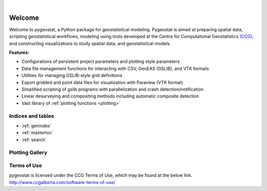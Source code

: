 
.. _welcome:

.. image:: ./figures/pygeostat_logo.png
   :align: center

|

|integration_test| |docs| |PyPi| |Python36| |Python37| |Python38|

Welcome
=======

Welcome to pygeostat, a Python package for geostatistical modeling. Pygeostat is aimed at preparing spatial data, scripting geostatistical workflows, modeling using tools developed at the Centre for Computational Geostatistics `(CCG) <http://www.ccgalberta.com>`_, and constructing visualizations to study spatial data, and geostatistical models.

**Features:**

* Configurations of persistent project parameters and plotting style parameters
* Data file management functions for interacting with CSV, GeoEAS (GSLIB), and VTK formats
* Utilities for managing GSLIB-style grid definitions
* Export gridded and point data files for visualization with Paraview (VTK format)
* Simplified scripting of gslib programs with parallelization and crash detection/notification
* Linear desurveying and compositing methods including automatic composite detection
* Vast library of :ref:`plotting functions <plotting>`

Indices and tables
++++++++++++++++++

* :ref:`genindex`
* :ref:`mastertoc`
* :ref:`search`

.. General Package Overview
.. ++++++++++++++++++++++++

.. The pygeostat package is designed with a flat methodology that uses wrappers to tie some of modules and functions together
.. The following figure shows a general layout of the pygeostat package.

..  .. image:: ./figures/gs_overview.jpg

Plotting Gallery
++++++++++++++++

.. raw:: html

    <style type="text/css">
    .rst-content

    .figure {
        position: relative;
        float: left;
        margin-right: 24px;
        width: 170px;
        height: 170px;
        background-position: center;
        background-size: 250px ;
        border: 2px solid black;
        background-repeat: no-repeat;
    }

    .figure img {
        position: absolute;
        display: inline;
        left: 0;
        width: 170px;
        height: 170px;
        opacity:1.0;
        margin-right: 24px;
        filter:alpha(opacity=100); /* For IE8 and earlier */
    }

    .figure:hover background-image {
        -webkit-filter: blur(3px);
        -moz-filter: blur(3px);
        -o-filter: blur(3px);
        -ms-filter: blur(3px);
        filter: blur(3px);
        opacity:1.0;
        filter:alpha(opacity=100); /* For IE8 and earlier */
    }

    .figure span {
        position: absolute;
        display: inline;
        left: 0;
        width: 170px;
        height: 170px;
        background: #000;
        color: #fff;
        visibility: hidden;
        opacity: 0;
        z-index: 100;
    }

    .figure p {
        position: absolute;
        top: 45%;
        width: 170px;
        font-size: 110%;
    }

    .figure:hover span {
        visibility: visible;
        opacity: .4;
    }

    .caption {
        position: absolue;
        width: 180px;
        top: 170px;
        text-align: center !important;
    }
    </style>

.. raw:: html

    <a href=./plotting.html#pygeostat.plotting.correlation_matrix_plot>
    <div style="background-image: url(./_images/plotting-24.png); background-repeat:no-repeat; background-size: contain"
         class='figure align-center'>
    <span class='figure-label'>
    <p>correlation_matrix_plot</p>
    </span>
    </div>
    </a>

.. raw:: html

    <a href=./plotting.html#pygeostat.plotting.slice_plot>
    <div style="background-image: url(./_images/plotting-13.png); background-repeat:no-repeat; background-size: contain"
         class='figure align-center' margin=10px>
    <span class='figure-label'>
    <p>slice_plot</p>
    </span>
    </div>
    </a>

.. raw:: html

    <a href=./plotting.html#pygeostat.plotting.grid_slice_plot>
    <div style="background-image: url(./_images/plotting-21.png); background-repeat:no-repeat; background-size: contain"
         class='figure align-center'>
    <span class='figure-label'>
    <p>histogram_plot</p>
    </span>
    </div>
    </a>

.. raw:: html

    <a href=./plotting.html#pygeostat.plotting.scatter_plot>
    <div style="background-image: url(./_images/plotting-15_00.png); background-repeat:no-repeat; background-size: contain"
         class='figure align-center'>
    <span class='figure-label'>
    <p>scatter_plot</p>
    </span>
    </div>
    </a>

.. raw:: html

    <a href=./plotting.html#pygeostat.plotting.scatter_plots>
    <div style="background-image: url(./_images/plotting-22.png); background-repeat:no-repeat; background-size: contain"
         class='figure align-center'>
    <span class='figure-label'>
    <p>scatter_plots</p>
    </span>
    </div>
    </a>

.. raw:: html

    <a href=./plotting.html#pygeostat.plotting.scatter_plots_lu>
    <div style="background-image: url(./_images/plotting-23_01.png); background-repeat:no-repeat; background-size: contain"
         class='figure align-center'>
    <span class='figure-label'>
    <p>scatter_plots_lu</p>
    </span>
    </div>
    </a>

.. raw:: html

    <a href=./plotting.html#pygeostat.plotting.pit_plot>
    <div style="background-image: url(./_images/pitplot_mr.png); background-repeat:no-repeat; background-size: contain"
         class='figure align-center'>
    <span class='figure-label'>
    <p>pit_plot</p>
    </span>
    </div>
    </a>

.. raw:: html

    <a href=./plotting.html#pygeostat.plotting.accuracy_plot>
    <div style="background-image: url(./_images/plotting-1.png); background-repeat:no-repeat; background-size: contain"
         class='figure align-center'>
    <span class='figure-label'>
    <p>accuracy_plot</p>
    </span>
    </div>
    </a>

.. raw:: html

    <a href=./plotting.html#pygeostat.plotting.variogram_plot>
    <div style="background-image: url(./_images/plotting-37.png); background-repeat:no-repeat; background-size: contain"
         class='figure align-center'>
    <span class='figure-label'>
    <p>variogram_plot</p>
    </span>
    </div>
    </a>

.. raw:: html

    <a href=./plotting.html#pygeostat.plotting.drill_plot>
    <div style="background-image: url(./_images/plotting-28.png); background-repeat:no-repeat; background-size: contain"
         class='figure align-center'>
    <span class='figure-label'>
    <p>drill_plot</p>
    </span>
    </div>
    </a>

.. raw:: html

    <a href=./plotting.html#pygeostat.plotting.qq_plot>
    <div style="background-image: url(./_images/plotting-30.png); background-repeat:no-repeat; background-size: contain"
         class='figure align-center'>
    <span class='figure-label'>
    <p>qq_plot</p>
    </span>
    </div>
    </a>

.. raw:: html

    <a href=./plotting.html#pygeostat.plotting.validation_plot>
    <div style="background-image: url(./_images/plotting-33.png); background-repeat:no-repeat; background-size: contain"
         class='figure align-center'>
    <span class='figure-label'>
    <p>validation_plot</p>
    </span>
    </div>
    </a>

.. raw:: html

    <a href=./plotting.html#pygeostat.plotting.histogram_plot>
    <div style="background-image: url(./_images/plotting-9.png); background-repeat:no-repeat; background-size: contain"
         class='figure align-center'>
    <span class='figure-label'>
    <p>histogram_plot</p>
    </span>
    </div>
    </a>

.. raw:: html

    <a href=./plotting.html#pygeostat.plotting.histogram_plot>
    <div style="background-image: url(./_images/plotting-10.png); background-repeat:no-repeat; background-size: contain"
         class='figure align-center'>
    <span class='figure-label'>
    <p>histogram_plot</p>
    </span>
    </div>
    </a>

.. raw:: html

    <a href=./plotting.html#pygeostat.plotting.histogram_plot>
    <div style="background-image: url(./_images/plotting-11.png); background-repeat:no-repeat; background-size: contain"
         class='figure align-center'>
    <span class='figure-label'>
    <p>histogram_plot</p>
    </span>
    </div>
    </a>

.. raw:: html

    <a href=./plotting.html#pygeostat.plotting.histogram_plot_simulation>
    <div style="background-image: url(./_images/plotting-12.png); background-repeat:no-repeat; background-size: contain"
         class='figure align-center'>
    <span class='figure-label'>
    <p>histogram_plot_simulation</p>
    </span>
    </div>
    </a>

.. raw:: html

    <a href=./plotting.html#pygeostat.plotting.location_plot>
    <div style="background-image: url(./_images/plotting-5.png); background-repeat:no-repeat; background-size: contain"
         class='figure align-center'>
    <span class='figure-label'>
    <p>location_plot</p>
    </span>
    </div>
    </a>

.. raw:: html

    <a href=./plotting.html#pygeostat.plotting.probability_plot>
    <div style="background-image: url(./_images/plotting-31.png); background-repeat:no-repeat; background-size: contain"
         class='figure align-center'>
    <span class='figure-label'>
    <p>probability_plot</p>
    </span>
    </div>
    </a>

.. raw:: html

    <a href=./plotting.html#pygeostat.plotting.loadings_plot>
    <div style="background-image: url(./_images/plotting-38.png); background-repeat:no-repeat; background-size: contain"
         class='figure align-center'>
    <span class='figure-label'>
    <p>loadings_plot</p>
    </span>
    </div>
    </a>

.. raw:: html

    <a href=./plotting.html#pygeostat.plotting.contour_plot>
    <div style="background-image: url(./_images/plotting-40.png); background-repeat:no-repeat; background-size: contain"
         class='figure align-center'>
    <span class='figure-label'>
    <p>contour_plot</p>
    </span>
    </div>
    </a>

.. raw:: html 

    <div style="clear: both"></div>

Terms of Use
++++++++++++
pygeostat is licensed under the CCG Terms of Use, which may be found at the below link.
http://www.ccgalberta.com/software-terms-of-use/





.. |integration_test| image:: https://github.com/CcgAlberta/pygeostat/workflows/IntegrationCheck/badge.svg?branch=master
    :alt: Integration
    :target: https://github.com/CcgAlberta/pygeostat

.. |docs| image:: https://github.com/CcgAlberta/pygeostat/workflows/Documentation/badge.svg?branch=master
    :alt: Documentation Status
    :target: https://github.com/CcgAlberta/pygeostat

.. |PyPi| image:: https://badge.fury.io/py/pygeostat.svg
    :target: https://badge.fury.io/py/pygeostat

.. |Python36| image:: https://img.shields.io/badge/python-3.6-blue.svg
    :target: https://www.python.org/downloads/release/python-360
    :alt: Python Version

.. |Python37| image:: https://img.shields.io/badge/python-3.7-red.svg
    :target: https://www.python.org/downloads/release/python-370
    :alt: Python Version

.. |Python38| image:: https://img.shields.io/badge/python-3.8-black.svg
    :target: https://www.python.org/downloads/release/python-380
    :alt: Python Version